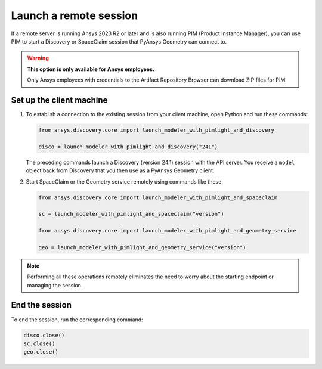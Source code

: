 .. _ref_creating_remote_session:

Launch a remote session
=======================

If a remote server is running Ansys 2023 R2 or later and is also running PIM (Product
Instance Manager), you can use PIM to start a Discovery or SpaceClaim session
that PyAnsys Geometry can connect to.

.. warning::

   **This option is only available for Ansys employees.**

   Only Ansys employees with credentials to the Artifact Repository Browser
   can download ZIP files for PIM.

.. Set up the backend session with PIM
.. -----------------------------------

.. Download, install, configure, and run PIM to set up the backend session.

.. #. Go to the `pim_light.zip <https://canartifactory.ansys.com:8443/artifactory/webapp/#/artifacts/browse/tree/General/Extensibility_std/Staging/afinney/pim_light/Windows/pim_light.zip>`_
..   file on the Artifact Repository Browser and then download and unzip this file.
.. #. Go to the `PIM.zip <https://canartifactory.ansys.com:8443/artifactory/webapp/#/artifacts/browse/tree/General/ApiServer-Addin/v241/PIM.zip>`_
..   file for 2024 R1 on the Artifact Repository Browser and then download and unzip
..   this file.
.. #. In the directory with the unzipped ``PIM.zip`` files, open the
..   child ``Configurations`` directory and copy the YAML files.
.. #. In the directory with the unzipped ``pim_light`` files, open the
..   child ``Configurations`` directory and paste the copied files.
.. #. In the directory with the unzipped ``PIM.zip`` file, copy the
..   ``run_piml.bat`` and ``version.txt`` files.
.. #. In the directory with the unzipped ``pim_light`` files, paste the copied files.
.. #. If you want to set a specific port, in this directory, open the ``run_piml.bat`` file
..   and add the ``--urls`` argument. For example, add
..   ``--urls=http://localhost:54841``. Then, save and close this file.
.. #. To start PIM, double-click the ``run_piml.bat`` file.

.. PIM can start other apps based on the configurations stored in the ``configurations`` folder.

.. Set up the remote server
.. ------------------------

.. #. On the remote server, start PIM by double-clicking the ``run_piml.bat`` file. PIM
..    can start other apps based on the configurations stored in the ``configurations`` folder.
..    For more information, see :ref:`ref_existing_session`.

..    .. note::

..        Configuration files, like the ``discovery-241.yaml`` file, provide instructions
..        for starting a session of Discovery (version 24.1). The IP address and port default to ``localhost:5000``.

Set up the client machine
-------------------------

#. To establish a connection to the existing session from your client machine, open
   Python and run these commands:

   .. code:: python

       from ansys.discovery.core import launch_modeler_with_pimlight_and_discovery

       disco = launch_modeler_with_pimlight_and_discovery("241")

   The preceding commands launch a Discovery (version 24.1) session with the API server.
   You receive a ``model`` object back from Discovery that you then use as a PyAnsys Geometry client.

#. Start SpaceClaim or the Geometry service remotely using commands like these:

   .. code:: python

       from ansys.discovery.core import launch_modeler_with_pimlight_and_spaceclaim

       sc = launch_modeler_with_pimlight_and_spaceclaim("version")

       from ansys.discovery.core import launch_modeler_with_pimlight_and_geometry_service

       geo = launch_modeler_with_pimlight_and_geometry_service("version")

.. note::

    Performing all these operations remotely eliminates the need to worry about the
    starting endpoint or managing the session.

End the session
---------------

To end the session, run the corresponding command:

.. code:: python

    disco.close()
    sc.close()
    geo.close()

.. button-ref:: ../index
    :ref-type: doc
    :color: primary
    :shadow:
    :expand:

    Go to Getting started